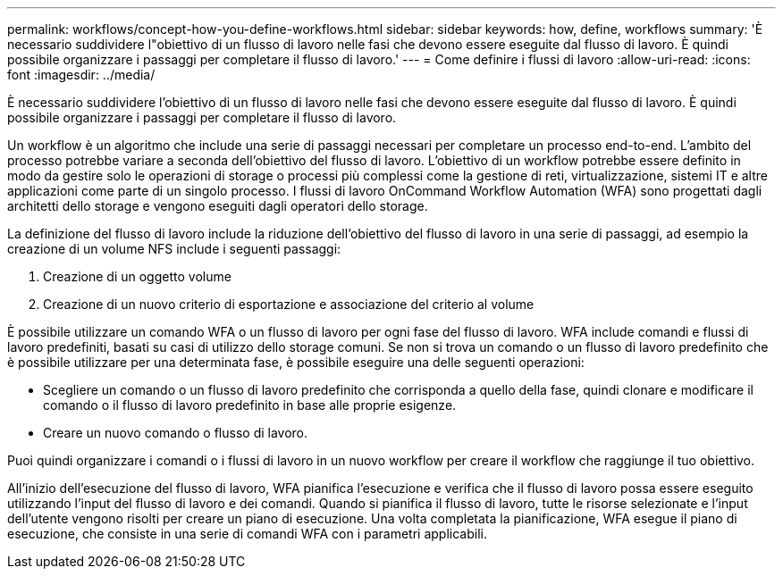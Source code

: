 ---
permalink: workflows/concept-how-you-define-workflows.html 
sidebar: sidebar 
keywords: how, define, workflows 
summary: 'È necessario suddividere l"obiettivo di un flusso di lavoro nelle fasi che devono essere eseguite dal flusso di lavoro. È quindi possibile organizzare i passaggi per completare il flusso di lavoro.' 
---
= Come definire i flussi di lavoro
:allow-uri-read: 
:icons: font
:imagesdir: ../media/


[role="lead"]
È necessario suddividere l'obiettivo di un flusso di lavoro nelle fasi che devono essere eseguite dal flusso di lavoro. È quindi possibile organizzare i passaggi per completare il flusso di lavoro.

Un workflow è un algoritmo che include una serie di passaggi necessari per completare un processo end-to-end. L'ambito del processo potrebbe variare a seconda dell'obiettivo del flusso di lavoro. L'obiettivo di un workflow potrebbe essere definito in modo da gestire solo le operazioni di storage o processi più complessi come la gestione di reti, virtualizzazione, sistemi IT e altre applicazioni come parte di un singolo processo. I flussi di lavoro OnCommand Workflow Automation (WFA) sono progettati dagli architetti dello storage e vengono eseguiti dagli operatori dello storage.

La definizione del flusso di lavoro include la riduzione dell'obiettivo del flusso di lavoro in una serie di passaggi, ad esempio la creazione di un volume NFS include i seguenti passaggi:

. Creazione di un oggetto volume
. Creazione di un nuovo criterio di esportazione e associazione del criterio al volume


È possibile utilizzare un comando WFA o un flusso di lavoro per ogni fase del flusso di lavoro. WFA include comandi e flussi di lavoro predefiniti, basati su casi di utilizzo dello storage comuni. Se non si trova un comando o un flusso di lavoro predefinito che è possibile utilizzare per una determinata fase, è possibile eseguire una delle seguenti operazioni:

* Scegliere un comando o un flusso di lavoro predefinito che corrisponda a quello della fase, quindi clonare e modificare il comando o il flusso di lavoro predefinito in base alle proprie esigenze.
* Creare un nuovo comando o flusso di lavoro.


Puoi quindi organizzare i comandi o i flussi di lavoro in un nuovo workflow per creare il workflow che raggiunge il tuo obiettivo.

All'inizio dell'esecuzione del flusso di lavoro, WFA pianifica l'esecuzione e verifica che il flusso di lavoro possa essere eseguito utilizzando l'input del flusso di lavoro e dei comandi. Quando si pianifica il flusso di lavoro, tutte le risorse selezionate e l'input dell'utente vengono risolti per creare un piano di esecuzione. Una volta completata la pianificazione, WFA esegue il piano di esecuzione, che consiste in una serie di comandi WFA con i parametri applicabili.
